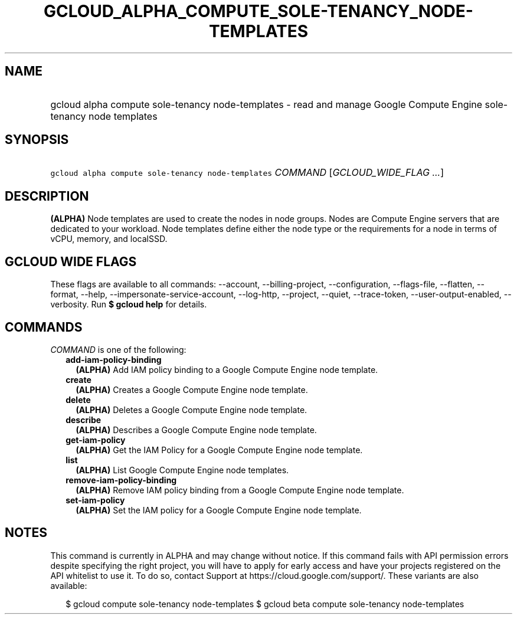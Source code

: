 
.TH "GCLOUD_ALPHA_COMPUTE_SOLE\-TENANCY_NODE\-TEMPLATES" 1



.SH "NAME"
.HP
gcloud alpha compute sole\-tenancy node\-templates \- read and manage Google Compute Engine sole\-tenancy node templates



.SH "SYNOPSIS"
.HP
\f5gcloud alpha compute sole\-tenancy node\-templates\fR \fICOMMAND\fR [\fIGCLOUD_WIDE_FLAG\ ...\fR]



.SH "DESCRIPTION"

\fB(ALPHA)\fR Node templates are used to create the nodes in node groups. Nodes
are Compute Engine servers that are dedicated to your workload. Node templates
define either the node type or the requirements for a node in terms of vCPU,
memory, and localSSD.



.SH "GCLOUD WIDE FLAGS"

These flags are available to all commands: \-\-account, \-\-billing\-project,
\-\-configuration, \-\-flags\-file, \-\-flatten, \-\-format, \-\-help,
\-\-impersonate\-service\-account, \-\-log\-http, \-\-project, \-\-quiet,
\-\-trace\-token, \-\-user\-output\-enabled, \-\-verbosity. Run \fB$ gcloud
help\fR for details.



.SH "COMMANDS"

\f5\fICOMMAND\fR\fR is one of the following:

.RS 2m
.TP 2m
\fBadd\-iam\-policy\-binding\fR
\fB(ALPHA)\fR Add IAM policy binding to a Google Compute Engine node template.

.TP 2m
\fBcreate\fR
\fB(ALPHA)\fR Creates a Google Compute Engine node template.

.TP 2m
\fBdelete\fR
\fB(ALPHA)\fR Deletes a Google Compute Engine node template.

.TP 2m
\fBdescribe\fR
\fB(ALPHA)\fR Describes a Google Compute Engine node template.

.TP 2m
\fBget\-iam\-policy\fR
\fB(ALPHA)\fR Get the IAM Policy for a Google Compute Engine node template.

.TP 2m
\fBlist\fR
\fB(ALPHA)\fR List Google Compute Engine node templates.

.TP 2m
\fBremove\-iam\-policy\-binding\fR
\fB(ALPHA)\fR Remove IAM policy binding from a Google Compute Engine node
template.

.TP 2m
\fBset\-iam\-policy\fR
\fB(ALPHA)\fR Set the IAM policy for a Google Compute Engine node template.


.RE
.sp

.SH "NOTES"

This command is currently in ALPHA and may change without notice. If this
command fails with API permission errors despite specifying the right project,
you will have to apply for early access and have your projects registered on the
API whitelist to use it. To do so, contact Support at
https://cloud.google.com/support/. These variants are also available:

.RS 2m
$ gcloud compute sole\-tenancy node\-templates
$ gcloud beta compute sole\-tenancy node\-templates
.RE

